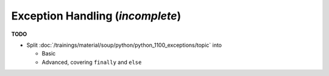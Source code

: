 .. ot-topic:: python.drafts.exceptions
   :dependencies: python.swdev.python_1100_exceptions

Exception Handling (*incomplete*)
=================================

**TODO**

* Split
  :doc:`/trainings/material/soup/python/python_1100_exceptions/topic` into 

  * Basic
  * Advanced, covering ``finally`` and ``else``
